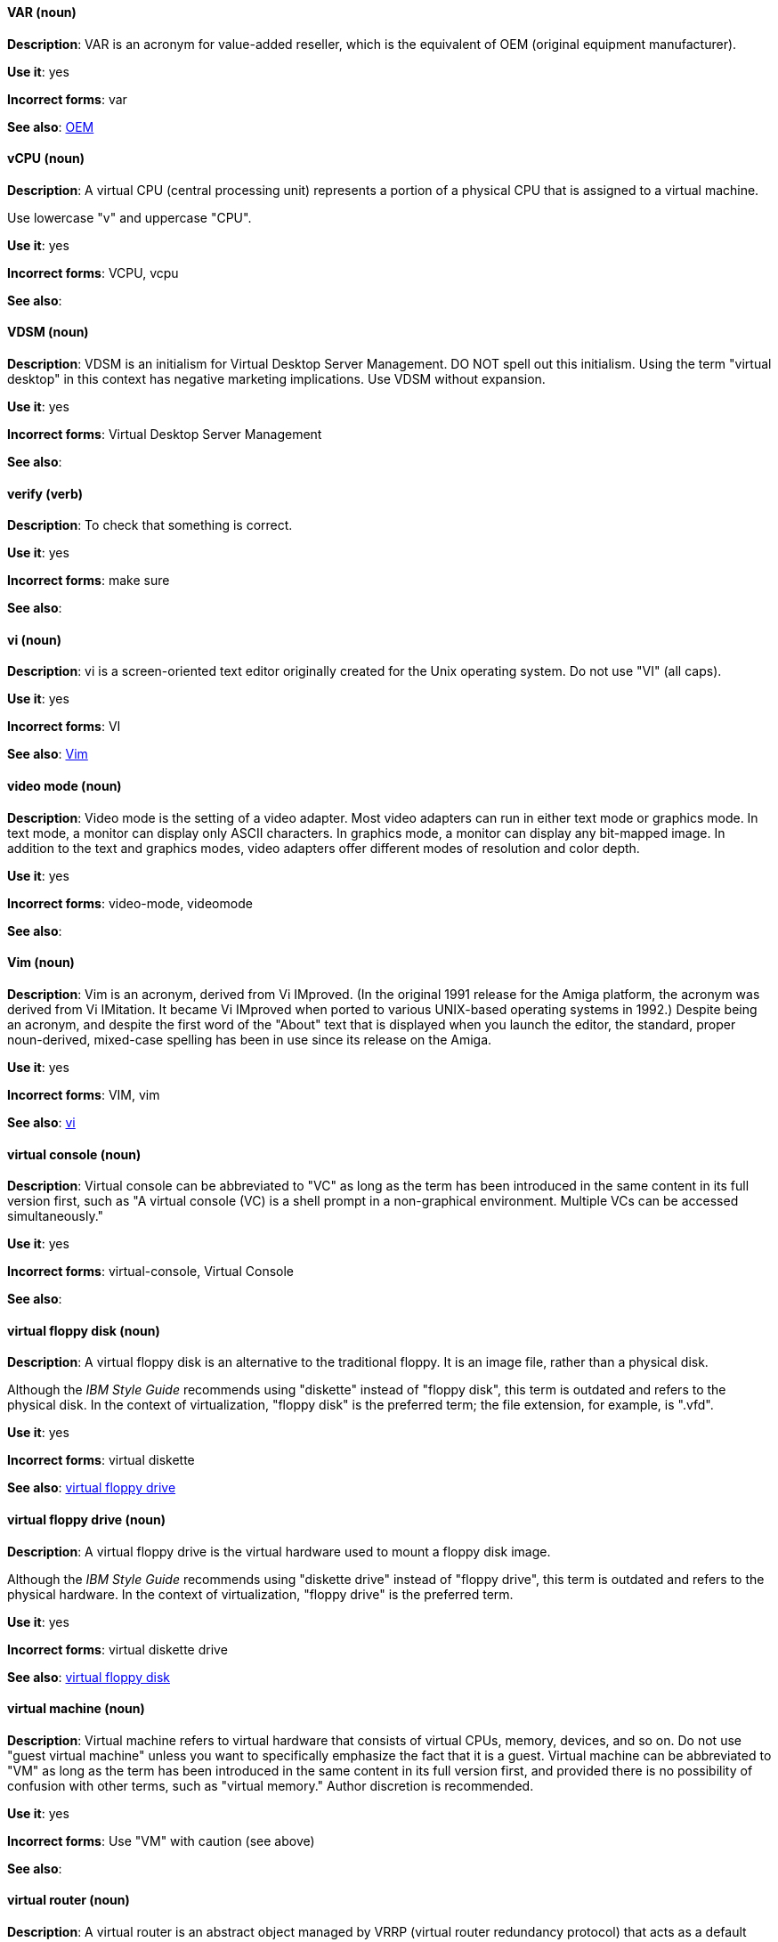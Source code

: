 [discrete]
==== VAR (noun)
[[var]]
*Description*: VAR is an acronym for value-added reseller, which is the equivalent of OEM (original equipment manufacturer).

*Use it*: yes

*Incorrect forms*: var

*See also*: xref:oem[OEM]

[discrete]
==== vCPU (noun)
[[vcpu]]
*Description*: A virtual CPU (central processing unit) represents a portion of a physical CPU that is assigned to a virtual machine.

Use lowercase "v" and uppercase "CPU".

*Use it*: yes

*Incorrect forms*: VCPU, vcpu

*See also*:

[discrete]
==== VDSM (noun)
[[vdsm]]
*Description*: VDSM is an initialism for Virtual Desktop Server Management. DO NOT spell out this initialism. Using the term "virtual desktop" in this context has negative marketing implications. Use VDSM without expansion.

*Use it*: yes

*Incorrect forms*: Virtual Desktop Server Management

*See also*:

[discrete]
==== verify (verb)
[[verify]]
*Description*: To check that something is correct. 

*Use it*: yes

*Incorrect forms*: make sure

*See also*:

[discrete]
==== vi (noun)
[[vi]]
*Description*: vi is a screen-oriented text editor originally created for the Unix operating system. Do not use "VI" (all caps).

*Use it*: yes

*Incorrect forms*: VI

*See also*: xref:vim[Vim]

[discrete]
==== video mode (noun)
[[video-mode]]
*Description*: Video mode is the setting of a video adapter. Most video adapters can run in either text mode or graphics mode. In text mode, a monitor can display only ASCII characters. In graphics mode, a monitor can display any bit-mapped image. In addition to the text and graphics modes, video adapters offer different modes of resolution and color depth.

*Use it*: yes

*Incorrect forms*: video-mode, videomode

*See also*:

[discrete]
==== Vim (noun)
[[vim]]
*Description*: Vim is an acronym, derived from Vi IMproved. (In the original 1991 release for the Amiga platform, the acronym was derived from Vi IMitation. It became Vi IMproved when ported to various UNIX-based operating systems in 1992.) Despite being an acronym, and despite the first word of the "About" text that is displayed when you launch the editor, the standard, proper noun-derived, mixed-case spelling has been in use since its release on the Amiga.

*Use it*: yes

*Incorrect forms*: VIM, vim

*See also*: xref:vi[vi]

[discrete]
==== virtual console (noun)
[[virtual-console]]
*Description*: Virtual console can be abbreviated to "VC" as long as the term has been introduced in the same content in its full version first, such as "A virtual console (VC) is a shell prompt in a non-graphical environment. Multiple VCs can be accessed simultaneously."

*Use it*: yes

*Incorrect forms*: virtual-console, Virtual Console

*See also*:

[discrete]
==== virtual floppy disk (noun)
[[virtual-floppy-disk]]
*Description*: A virtual floppy disk is an alternative to the traditional floppy. It is an image file, rather than a physical disk.

Although the _IBM Style Guide_ recommends using "diskette" instead of "floppy disk", this term is outdated and refers to the physical disk. In the context of virtualization, "floppy disk" is the preferred term; the file extension, for example, is ".vfd".

*Use it*: yes

*Incorrect forms*: virtual diskette

*See also*: xref:virtual-floppy-drive[virtual floppy drive]

[discrete]
==== virtual floppy drive (noun)
[[virtual-floppy-drive]]
*Description*: A virtual floppy drive is the virtual hardware used to mount a floppy disk image.

Although the _IBM Style Guide_ recommends using "diskette drive" instead of "floppy drive", this term is outdated and refers to the physical hardware. In the context of virtualization, "floppy drive" is the preferred term.

*Use it*: yes

*Incorrect forms*: virtual diskette drive

*See also*: xref:virtual-floppy-disk[virtual floppy disk]

[discrete]
==== virtual machine (noun)
[[virtual-machine]]
*Description*: Virtual machine refers to virtual hardware that consists of virtual CPUs, memory, devices, and so on. Do not use "guest virtual machine" unless you want to specifically emphasize the fact that it is a guest. Virtual machine can be abbreviated to "VM" as long as the term has been introduced in the same content in its full version first, and provided there is no possibility of confusion with other terms, such as "virtual memory." Author discretion is recommended.

*Use it*: yes

*Incorrect forms*: Use "VM" with caution (see above)

*See also*:

[discrete]
==== virtual router (noun)
[[virtual-router]]
*Description*: A virtual router is an abstract object managed by VRRP (virtual router redundancy protocol) that acts as a default router for hosts on a shared LAN. It consists of a Virtual Router Identifier and a set of associated IP addresses across a common LAN.

*Use it*: yes

*Incorrect forms*:

*See also*:

[discrete]
==== virtualized guest (noun)
[[virtualized-guest]]
*Description*: A virtualized guest is a virtual machine (VM). The term "virtualized guest" should be used only when comparing a "fully virtualized guest" with a "paravirtualized guest."

*Use it*: with caution

*Incorrect forms*:

*See also*: xref:guest-operating-system[guest operating system], xref:virtual-machine[virtual machine]

[discrete]
==== VNIC (noun)
[[vnic]]
*Description*: VNIC is an abbreviation for virtual network interface card. Use all uppercase characters for the abbreviation, but all lowercase for the expansion, except at the beginning of a sentence.

*Use it*: with caution

*Incorrect forms*: vnic, Virtual Network Interface Card 

*See also*:

[discrete]
==== VPN (noun)
[[vpn]]
*Description*: VPN is an initialism for virtual private network, a network that is constructed by using public wires to connect nodes. For example, there are a number of systems that enable you to create networks using the Internet as the medium for transporting data. These systems use encryption and other security mechanisms to ensure that only authorized users can access the network and that the data cannot be intercepted.

*Use it*: yes

*Incorrect forms*: vpn

*See also*:
